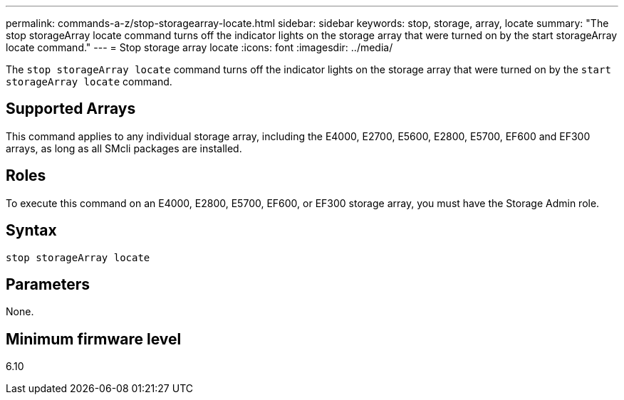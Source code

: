 ---
permalink: commands-a-z/stop-storagearray-locate.html
sidebar: sidebar
keywords: stop, storage, array, locate
summary: "The stop storageArray locate command turns off the indicator lights on the storage array that were turned on by the start storageArray locate command."
---
= Stop storage array locate
:icons: font
:imagesdir: ../media/

[.lead]
The `stop storageArray locate` command turns off the indicator lights on the storage array that were turned on by the `start storageArray locate` command.

== Supported Arrays

This command applies to any individual storage array, including the E4000, E2700, E5600, E2800, E5700, EF600 and EF300 arrays, as long as all SMcli packages are installed.

== Roles

To execute this command on an E4000, E2800, E5700, EF600, or EF300 storage array, you must have the Storage Admin role.

== Syntax
[source,cli]
----
stop storageArray locate
----

== Parameters

None.

== Minimum firmware level

6.10
